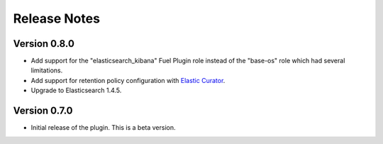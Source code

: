 .. _releases:

Release Notes
=============

Version 0.8.0
-------------

* Add support for the "elasticsearch_kibana" Fuel Plugin role instead of
  the "base-os" role which had several limitations.

* Add support for retention policy configuration with `Elastic Curator <https://github.com/elastic/curator>`_.

* Upgrade to Elasticsearch 1.4.5.

Version 0.7.0
-------------

* Initial release of the plugin. This is a beta version.

